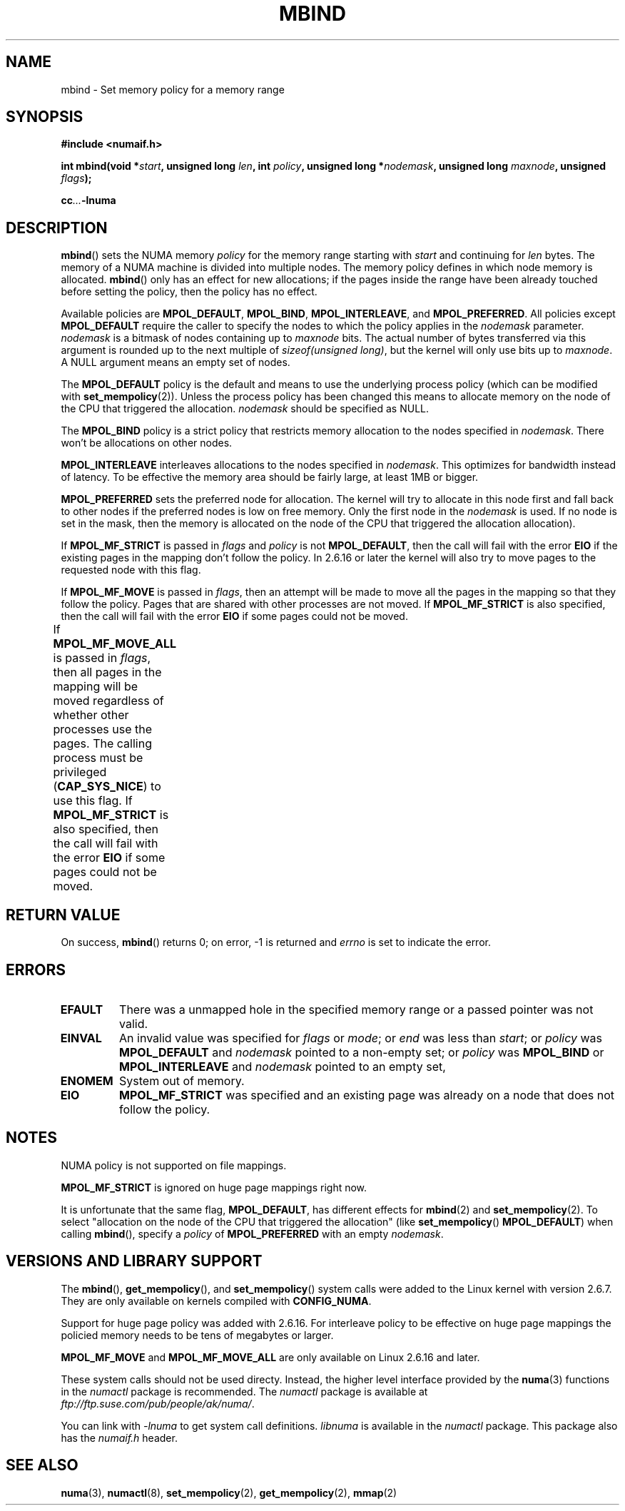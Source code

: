 .\" Copyright 2003,2004 Andi Kleen, SuSE Labs.
.\"
.\" Permission is granted to make and distribute verbatim copies of this
.\" manual provided the copyright notice and this permission notice are
.\" preserved on all copies.
.\"
.\" Permission is granted to copy and distribute modified versions of this
.\" manual under the conditions for verbatim copying, provided that the
.\" entire resulting derived work is distributed under the terms of a
.\" permission notice identical to this one.
.\" 
.\" Since the Linux kernel and libraries are constantly changing, this
.\" manual page may be incorrect or out-of-date.  The author(s) assume no
.\" responsibility for errors or omissions, or for damages resulting from
.\" the use of the information contained herein.  
.\" 
.\" Formatted or processed versions of this manual, if unaccompanied by
.\" the source, must acknowledge the copyright and authors of this work.
.\" 
.\" 2006-02-03, mtk, substantial wording changes and other improvements
.\"
.TH MBIND 2 "2006-02-07" "SuSE Labs" "Linux Programmer's Manual"
.SH NAME
mbind \- Set memory policy for a memory range
.SH SYNOPSIS
.B "#include <numaif.h>"
.sp
.BI "int mbind(void *" start ", unsigned long " len  ,
.BI "int " policy ", unsigned long *" nodemask  ,
.BI "unsigned long " maxnode ", unsigned " flags );
.sp
.BI cc ... -lnuma
.SH DESCRIPTION
.BR mbind ()
sets the NUMA memory 
.I policy 
for the memory range starting with
.I start
and continuing for
.IR len 
bytes. 
The memory of a NUMA machine is divided into multiple nodes.
The memory policy defines in which node memory is allocated. 
.BR mbind ()
only has an effect for new allocations; if the pages inside 
the range have been already touched before setting the policy,
then the policy has no effect.

Available policies are 
.BR MPOL_DEFAULT ,
.BR MPOL_BIND ,
.BR MPOL_INTERLEAVE ,
and
.BR MPOL_PREFERRED .
All policies except 
.B MPOL_DEFAULT
require the caller to specify the nodes to which the policy applies in the
.I nodemask 
parameter.
.I nodemask 
is a bitmask of nodes containing up to 
.I maxnode
bits.
The actual number of bytes transferred via this argument
is rounded up to the next multiple of
.IR "sizeof(unsigned long)" ,
but the kernel will only use bits up to
.IR maxnode .
A NULL argument means an empty set of nodes. 

The 
.B MPOL_DEFAULT
policy is the default and means to use the underlying process policy
(which can be modified with
.BR set_mempolicy (2)). 
Unless the process policy has been changed this means to allocate
memory on the node of the CPU that triggered the allocation. 
.I nodemask 
should be specified as NULL.

The
.B MPOL_BIND
policy is a strict policy that restricts memory allocation to the 
nodes specified in 
.IR nodemask .
There won't be allocations on other nodes.

.B MPOL_INTERLEAVE
interleaves allocations to the nodes specified in 
.IR nodemask .
This optimizes for bandwidth instead of latency.
To be effective the memory area should be fairly large, 
at least 1MB or bigger.

.B MPOL_PREFERRED
sets the preferred node for allocation. 
The kernel will try to allocate in this
node first and fall back to other nodes if the 
preferred nodes is low on free memory. 
Only the first node in the 
.I nodemask 
is used. 
If no node is set in the mask, then the memory is allocated on 
the node of the CPU that triggered the allocation allocation).

If
.B MPOL_MF_STRICT
is passed in 
.IR flags
and
.I policy
is not
.BR MPOL_DEFAULT ,
then the call will fail with the error
.B EIO
if the existing pages in the mapping don't follow the policy.
In 2.6.16 or later the kernel will also try to move pages
to the requested node with this flag.

If
.B MPOL_MF_MOVE 
is passed in 
.IR flags ,
then an attempt will be made  to
move all the pages in the mapping so that they follow the policy. 
Pages that are shared with other processes are not moved.  
If 
.B MPOL_MF_STRICT
is also specified, then the call will fail with the error
.B EIO 
if some pages could not be moved.

If
.B MPOL_MF_MOVE_ALL 
is passed in 
.IR flags , 
then all pages in the mapping will be moved regardless of whether 
other processes use the pages.
The calling process must be privileged
.RB ( CAP_SYS_NICE )
.\" FIXME This may yet be changed to CAP_SYS_NICE in 2.6.16.
to use this flag.
If 
.B MPOL_MF_STRICT
is also specified, then the call will fail with the error
.B EIO 
if some pages could not be moved.
								      
.SH RETURN VALUE
On success,
.BR mbind ()
returns 0;
on error, \-1 is returned and
.I errno 
is set to indicate the error.

.SH ERRORS
.TP 
.B EFAULT
There was a unmapped hole in the specified memory range
or a passed pointer was not valid.
.TP 
.B EINVAL
An invalid value was specified for
.I flags
or
.IR mode ;
or 
.I end
was less than 
.IR start ;
or
.I policy
was 
.B MPOL_DEFAULT
and
.I nodemask
pointed to a non-empty set;
or
.I policy
was 
.B MPOL_BIND
or
.B MPOL_INTERLEAVE
and
.I nodemask
pointed to an empty set,
.TP
.B ENOMEM
System out of memory.
.TP
.B EIO  
.B MPOL_MF_STRICT
was specified and an existing page was already on a node 
that does not follow the policy.

.SH NOTES
NUMA policy is not supported on file mappings.

.B MPOL_MF_STRICT
is  ignored  on  huge page mappings right now.

It is unfortunate that the same flag,
.BR MPOL_DEFAULT ,
has different effects for 
.BR mbind (2)
and
.BR set_mempolicy (2).
To select "allocation on the node of the CPU that 
triggered the allocation" (like
.BR set_mempolicy ()
.BR MPOL_DEFAULT )
when calling 
.BR mbind (),
specify a 
.I policy 
of 
.B MPOL_PREFERRED
with an empty 
.IR nodemask .

.SH "VERSIONS AND LIBRARY SUPPORT"
The
.BR mbind (),
.BR get_mempolicy (),
and
.BR set_mempolicy ()
system calls were added to the Linux kernel with version 2.6.7. 
They are only available on kernels compiled with 
.BR CONFIG_NUMA .

Support for huge page policy was added with 2.6.16.
For interleave policy to be effective on huge page mappings the 
policied memory needs to be tens of megabytes or larger.

.B MPOL_MF_MOVE
and
.B MPOL_MF_MOVE_ALL
are only available on Linux 2.6.16 and later.

These system calls should not be used directy.
Instead, the higher level interface provided by the 
.BR numa (3)
functions in the 
.I numactl 
package is recommended.
The
.I numactl
package is available at
.IR ftp://ftp.suse.com/pub/people/ak/numa/ .

You can link with 
.I -lnuma
to get system call definitions. 
.I libnuma 
is available in the 
.I numactl
package. 
This package also has the 
.I numaif.h
header.

.SH SEE ALSO
.BR numa (3), 
.BR numactl (8), 
.BR set_mempolicy (2),
.BR get_mempolicy (2), 
.BR mmap (2)
